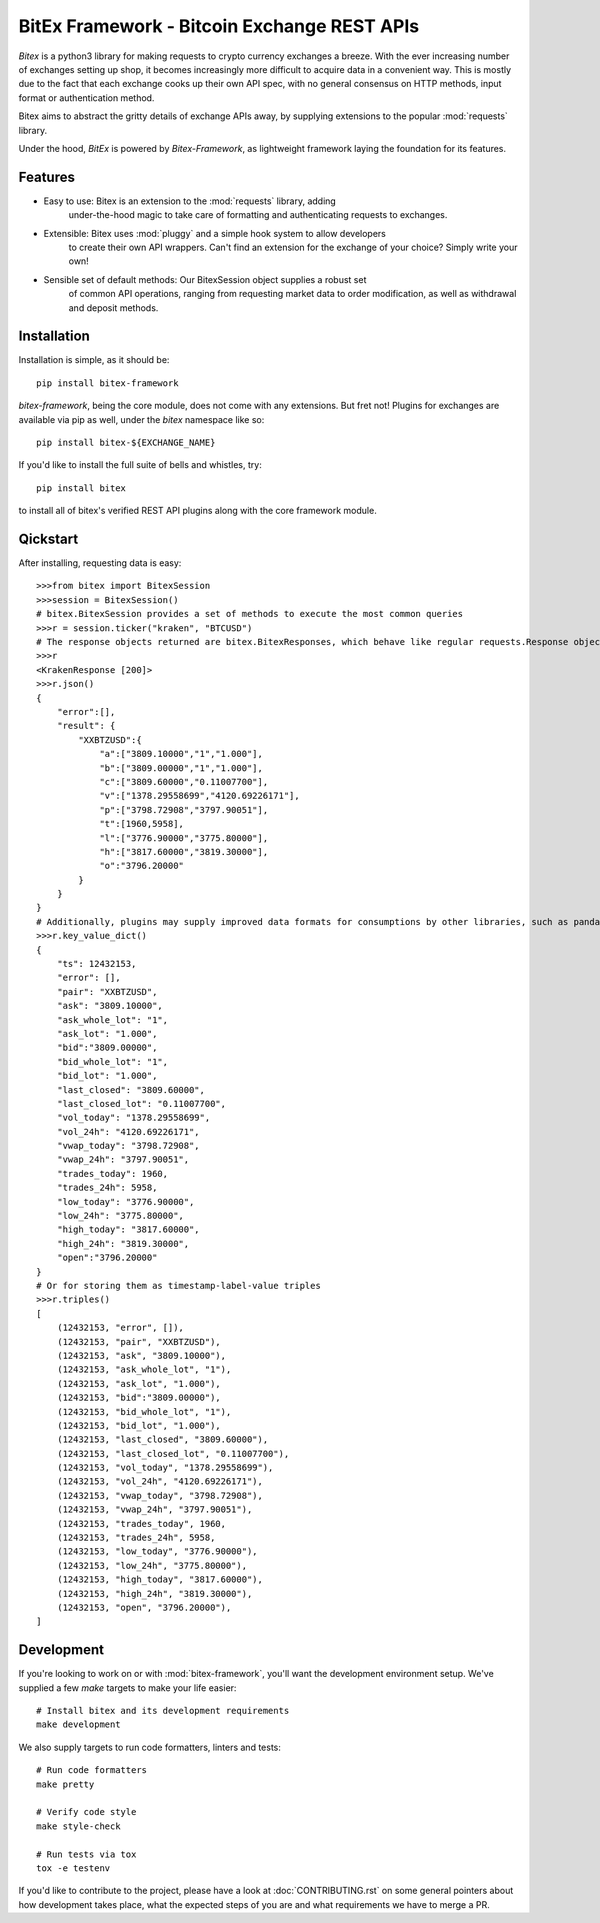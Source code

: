 ############################################
BitEx Framework - Bitcoin Exchange REST APIs
############################################

.. image:: https://circleci.com/gh/deepbrook/bitex-framework.svg?style=svg
    :target: https://app.circleci.com/pipelines/github/deepbrook/bitex-framework
    :alt: CI Status

.. image:: https://readthedocs.org/projects/bitex-framework/badge/?version=latest
    :target: https://bitex-framework.readthedocs.io/en/latest/?badge=latest
    :alt: Documentation Status

`Bitex` is a python3 library for making requests to crypto currency exchanges
a breeze. With the ever increasing number of exchanges setting up shop, it becomes
increasingly more difficult to acquire data in a convenient way. This is mostly
due to the fact that each exchange cooks up their own API spec, with no general
consensus on HTTP methods, input format or authentication method.

Bitex aims to abstract the gritty details of exchange APIs away, by supplying
extensions to the popular :mod:`requests` library.

Under the hood, `BitEx` is powered by `Bitex-Framework`, as lightweight framework
laying the foundation for its features.

Features
========

- Easy to use: Bitex is an extension to the :mod:`requests` library, adding
    under-the-hood magic to take care of formatting and authenticating
    requests to exchanges.

- Extensible: Bitex uses :mod:`pluggy` and a simple hook system to allow developers
    to create their own API wrappers. Can't find an extension for the exchange
    of your choice? Simply write your own!

- Sensible set of default methods: Our BitexSession object supplies a robust set
    of common API operations, ranging from requesting market data to order
    modification, as well as withdrawal and deposit methods.

Installation
============

Installation is simple, as it should be::

    pip install bitex-framework

`bitex-framework`, being the core module, does not come with any extensions. But fret not! Plugins for
exchanges are available via pip as well, under the `bitex` namespace like so::

    pip install bitex-${EXCHANGE_NAME}

If you'd like to install the full suite of bells and whistles, try::

    pip install bitex

to install all of bitex's verified REST API plugins along with the core framework module.

Qickstart
=========

After installing, requesting data is easy::

    >>>from bitex import BitexSession
    >>>session = BitexSession()
    # bitex.BitexSession provides a set of methods to execute the most common queries
    >>>r = session.ticker("kraken", "BTCUSD")
    # The response objects returned are bitex.BitexResponses, which behave like regular requests.Response objects.
    >>>r
    <KrakenResponse [200]>
    >>>r.json()
    {
        "error":[],
        "result": {
            "XXBTZUSD":{
                "a":["3809.10000","1","1.000"],
                "b":["3809.00000","1","1.000"],
                "c":["3809.60000","0.11007700"],
                "v":["1378.29558699","4120.69226171"],
                "p":["3798.72908","3797.90051"],
                "t":[1960,5958],
                "l":["3776.90000","3775.80000"],
                "h":["3817.60000","3819.30000"],
                "o":"3796.20000"
            }
        }
    }
    # Additionally, plugins may supply improved data formats for consumptions by other libraries, such as pandas:
    >>>r.key_value_dict()
    {
        "ts": 12432153,
        "error": [],
        "pair": "XXBTZUSD",
        "ask": "3809.10000",
        "ask_whole_lot": "1",
        "ask_lot": "1.000",
        "bid":"3809.00000",
        "bid_whole_lot": "1",
        "bid_lot": "1.000",
        "last_closed": "3809.60000",
        "last_closed_lot": "0.11007700",
        "vol_today": "1378.29558699",
        "vol_24h": "4120.69226171",
        "vwap_today": "3798.72908",
        "vwap_24h": "3797.90051",
        "trades_today": 1960,
        "trades_24h": 5958,
        "low_today": "3776.90000",
        "low_24h": "3775.80000",
        "high_today": "3817.60000",
        "high_24h": "3819.30000",
        "open":"3796.20000"
    }
    # Or for storing them as timestamp-label-value triples
    >>>r.triples()
    [
        (12432153, "error", []),
        (12432153, "pair", "XXBTZUSD"),
        (12432153, "ask", "3809.10000"),
        (12432153, "ask_whole_lot", "1"),
        (12432153, "ask_lot", "1.000"),
        (12432153, "bid":"3809.00000"),
        (12432153, "bid_whole_lot", "1"),
        (12432153, "bid_lot", "1.000"),
        (12432153, "last_closed", "3809.60000"),
        (12432153, "last_closed_lot", "0.11007700"),
        (12432153, "vol_today", "1378.29558699"),
        (12432153, "vol_24h", "4120.69226171"),
        (12432153, "vwap_today", "3798.72908"),
        (12432153, "vwap_24h", "3797.90051"),
        (12432153, "trades_today", 1960,
        (12432153, "trades_24h", 5958,
        (12432153, "low_today", "3776.90000"),
        (12432153, "low_24h", "3775.80000"),
        (12432153, "high_today", "3817.60000"),
        (12432153, "high_24h", "3819.30000"),
        (12432153, "open", "3796.20000"),
    ]

Development
===========

If you're looking to work on or with :mod:`bitex-framework`, you'll want the development
environment setup. We've supplied a few `make` targets to make your life easier::

    # Install bitex and its development requirements
    make development


We also supply targets to run code formatters, linters and tests::

    # Run code formatters
    make pretty

    # Verify code style
    make style-check

    # Run tests via tox
    tox -e testenv

If you'd like to contribute to the project, please have a look at :doc:`CONTRIBUTING.rst`
on some general pointers about how development takes place, what the expected
steps of you are and what requirements we have to merge a PR.